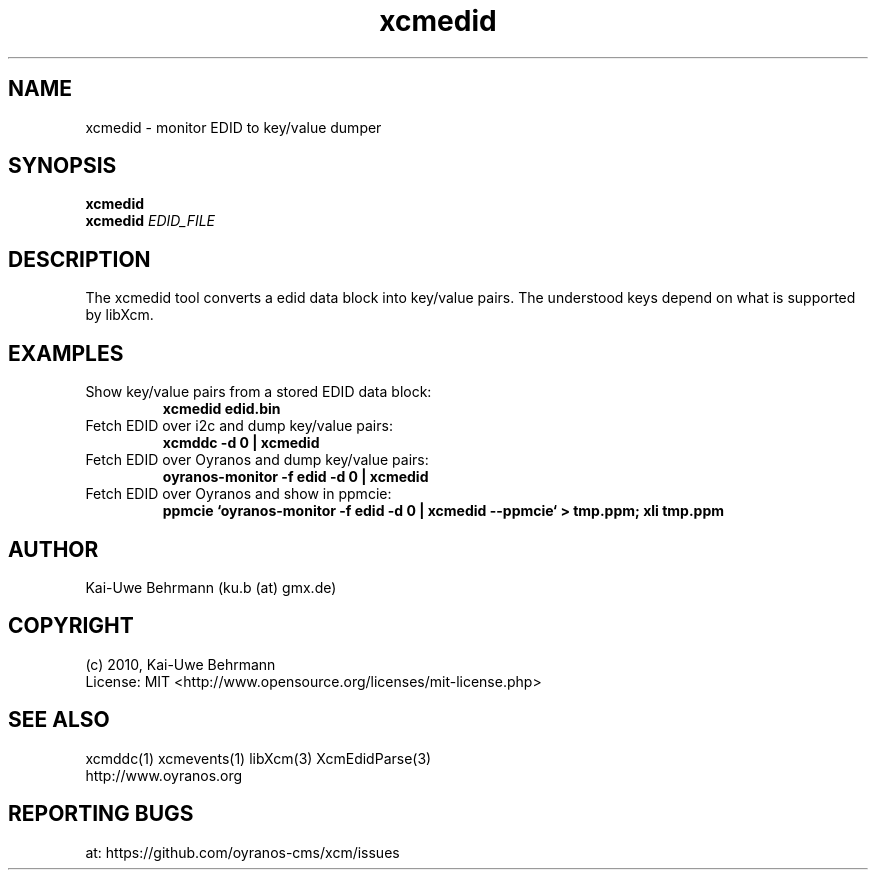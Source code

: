 .TH xcmedid 1 "November 22, 2016" "User Commands"
.SH NAME
xcmedid \- monitor EDID to key/value dumper
.SH SYNOPSIS
\fBxcmedid\fR
.fi 
\fBxcmedid\fR \fIEDID_FILE\fR
.fi 
.SH DESCRIPTION
The xcmedid tool converts a edid data block into key/value pairs. The understood keys depend on what is supported by libXcm.
.SH EXAMPLES 
.TP
Show key/value pairs from a stored EDID data block:
.B xcmedid edid.bin
.PP 
.TP
Fetch EDID over i2c and dump key/value pairs:
.B xcmddc -d 0 | xcmedid
.PP 
.TP
Fetch EDID over Oyranos and dump key/value pairs:
.B oyranos-monitor -f edid -d 0 | xcmedid
.PP 
.TP
Fetch EDID over Oyranos and show in ppmcie:
.B ppmcie `oyranos-monitor -f edid -d 0 | xcmedid --ppmcie` > tmp.ppm; xli tmp.ppm
.PP 
.SH AUTHOR
Kai-Uwe Behrmann (ku.b (at) gmx.de)
.SH COPYRIGHT
(c) 2010, Kai-Uwe Behrmann
.fi
License: MIT <http://www.opensource.org/licenses/mit-license.php>
.SH "SEE ALSO"
xcmddc(1) xcmevents(1) libXcm(3) XcmEdidParse(3)
.fi
http://www.oyranos.org
.SH "REPORTING BUGS"
at: https://github.com/oyranos-cms/xcm/issues
